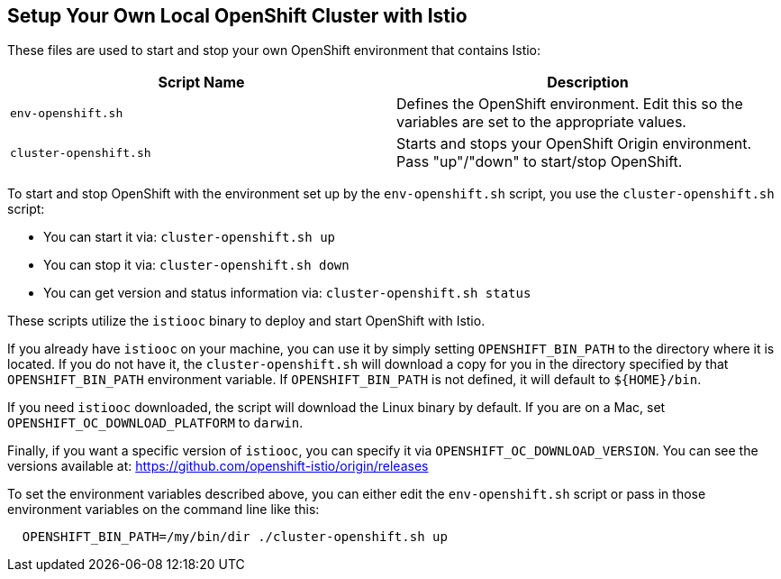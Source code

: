 == Setup Your Own Local OpenShift Cluster with Istio

These files are used to start and stop your own OpenShift environment that contains Istio:

[cols="1,1"]
|===
|Script Name|Description

|`env-openshift.sh`|Defines the OpenShift environment. Edit this so the variables are set to the appropriate values.
|`cluster-openshift.sh`|Starts and stops your OpenShift Origin environment. Pass "up"/"down" to start/stop OpenShift.
|===

To start and stop OpenShift with the environment set up by the `env-openshift.sh` script, you use the `cluster-openshift.sh` script:

* You can start it via: `cluster-openshift.sh up`
* You can stop it via: `cluster-openshift.sh down`
* You can get version and status information via: `cluster-openshift.sh status`

These scripts utilize the `istiooc` binary to deploy and start OpenShift with Istio.

If you already have `istiooc` on your machine, you can use it by simply setting `OPENSHIFT_BIN_PATH` to the directory where it is located.  If you do not have it, the `cluster-openshift.sh` will download a copy for you in the directory specified by that `OPENSHIFT_BIN_PATH` environment variable. If `OPENSHIFT_BIN_PATH` is not defined, it will default to `${HOME}/bin`.

If you need `istiooc` downloaded, the script will download the Linux binary by default. If you are on a Mac, set
`OPENSHIFT_OC_DOWNLOAD_PLATFORM` to `darwin`.

Finally, if you want a specific version of `istiooc`, you can specify it via `OPENSHIFT_OC_DOWNLOAD_VERSION`.
You can see the versions available at: https://github.com/openshift-istio/origin/releases

To set the environment variables described above, you can either edit the `env-openshift.sh` script or pass in
those environment variables on the command line like this:

```
  OPENSHIFT_BIN_PATH=/my/bin/dir ./cluster-openshift.sh up
```
